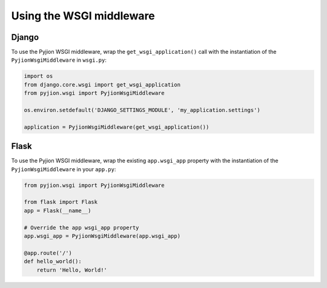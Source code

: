 Using the WSGI middleware
=========================


Django
------

To use the Pyjion WSGI middleware, wrap the ``get_wsgi_application()`` call with the instantiation of the ``PyjionWsgiMiddleware`` in ``wsgi.py``:

.. code-block:: python

    import os
    from django.core.wsgi import get_wsgi_application
    from pyjion.wsgi import PyjionWsgiMiddleware

    os.environ.setdefault('DJANGO_SETTINGS_MODULE', 'my_application.settings')

    application = PyjionWsgiMiddleware(get_wsgi_application())


Flask
-----

To use the Pyjion WSGI middleware, wrap the existing ``app.wsgi_app`` property with the instantiation of the ``PyjionWsgiMiddleware`` in your ``app.py``:


.. code-block:: python

    from pyjion.wsgi import PyjionWsgiMiddleware

    from flask import Flask
    app = Flask(__name__)

    # Override the app wsgi_app property
    app.wsgi_app = PyjionWsgiMiddleware(app.wsgi_app)

    @app.route('/')
    def hello_world():
        return 'Hello, World!'

